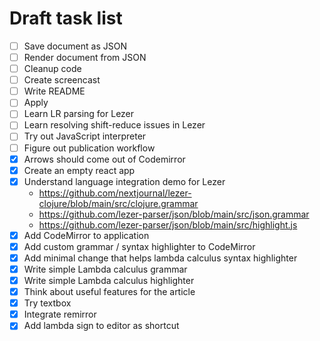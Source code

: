 * Draft task list
   - [ ] Save document as JSON
   - [ ] Render document from JSON
   - [ ] Cleanup code
   - [ ] Create screencast
   - [ ] Write README
   - [ ] Apply
   - [ ] Learn LR parsing for Lezer
   - [ ] Learn resolving shift-reduce issues in Lezer
   - [ ] Try out JavaScript interpreter
   - [ ] Figure out publication workflow
   - [X] Arrows should come out of Codemirror
   - [X] Create an empty react app
   - [X] Understand language integration demo for Lezer
     - https://github.com/nextjournal/lezer-clojure/blob/main/src/clojure.grammar
     - https://github.com/lezer-parser/json/blob/main/src/json.grammar
     - https://github.com/lezer-parser/json/blob/main/src/highlight.js
   - [X] Add CodeMirror to application
   - [X] Add custom grammar / syntax highlighter to CodeMirror
   - [X] Add minimal change that helps lambda calculus syntax highlighter
   - [X] Write simple Lambda calculus grammar
   - [X] Write simple Lambda calculus highlighter
   - [X] Think about useful features for the article
   - [X] Try textbox
   - [X] Integrate remirror
   - [X] Add lambda sign to editor as shortcut
